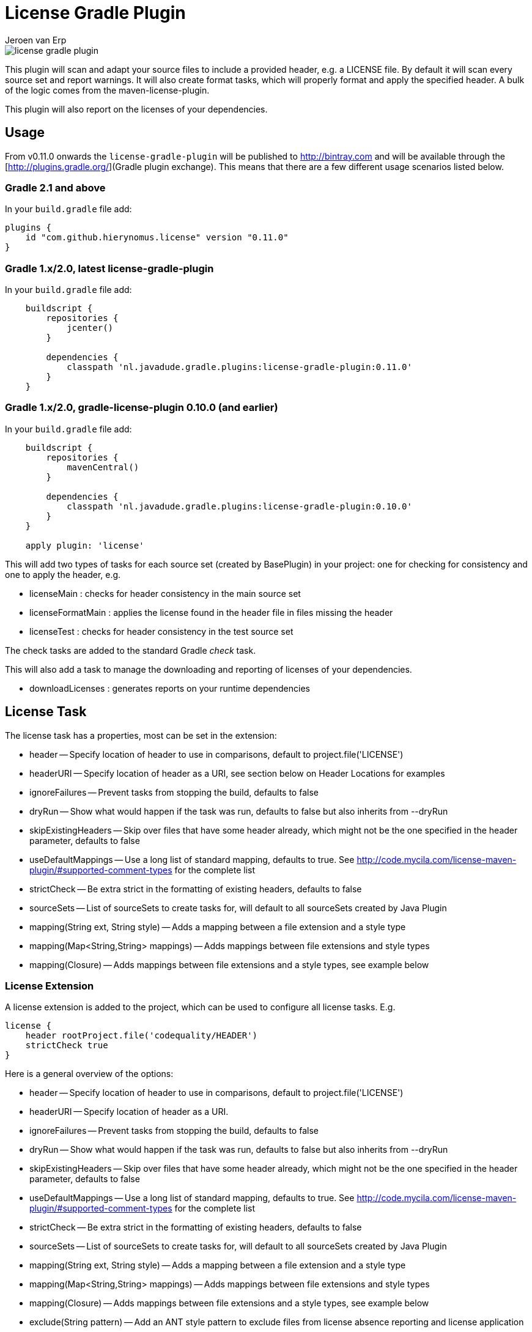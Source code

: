 = License Gradle Plugin
Jeroen van Erp
:license_plugin_version: 0.11.0

image::https://travis-ci.org/hierynomus/license-gradle-plugin.svg?branch=master[]

This plugin will scan and adapt your source files to include a provided header, e.g. a LICENSE file.  By default it will scan every source set and report warnings. It will also create format tasks, which will properly format and apply the specified header. A bulk of the logic comes from the maven-license-plugin.

This plugin will also report on the licenses of your dependencies.

== Usage
From v0.11.0 onwards the `license-gradle-plugin` will be published to http://bintray.com and will be available through the [http://plugins.gradle.org/](Gradle plugin exchange). This means that there are a few different usage scenarios listed below.


=== Gradle 2.1 and above
In your `build.gradle` file add:

[source,groovy,subs="verbatim,attributes"]
----
plugins {
    id "com.github.hierynomus.license" version "{license_plugin_version}"
}
----

=== Gradle 1.x/2.0, latest license-gradle-plugin
In your `build.gradle` file add:

[source,groovy,subs="verbatim,attributes"]
----
    buildscript {
        repositories {
            jcenter()
        }

        dependencies {
            classpath 'nl.javadude.gradle.plugins:license-gradle-plugin:{license_plugin_version}'
        }
    }
----

=== Gradle 1.x/2.0, gradle-license-plugin 0.10.0 (and earlier)
In your `build.gradle` file add:

[source,groovy,subs="verbatim,attributes"]
----
    buildscript {
        repositories {
            mavenCentral()
        }

        dependencies {
            classpath 'nl.javadude.gradle.plugins:license-gradle-plugin:0.10.0'
        }
    }

    apply plugin: 'license'
----

This will add two types of tasks for each source set (created by BasePlugin) in your project: one for checking for consistency and one to apply the header, e.g.

- licenseMain        : checks for header consistency in the main source set
- licenseFormatMain  : applies the license found in the header file in files missing the header
- licenseTest        : checks for header consistency in the test source set

The check tasks are added to the standard Gradle _check_ task.

This will also add a task to manage the downloading and reporting of licenses of your dependencies.

- downloadLicenses   : generates reports on your runtime dependencies

== License Task
The license task has a properties, most can be set in the extension:

- header -- Specify location of header to use in comparisons, default to project.file('LICENSE')
- headerURI -- Specify location of header as a URI, see section below on Header Locations for examples
- ignoreFailures -- Prevent tasks from stopping the build, defaults to false
- dryRun -- Show what would happen if the task was run, defaults to false but also inherits from --dryRun
- skipExistingHeaders -- Skip over files that have some header already, which might not be the one specified in the header parameter, defaults to false
- useDefaultMappings -- Use a long list of standard mapping, defaults to true. See http://code.mycila.com/license-maven-plugin/#supported-comment-types for the complete list
- strictCheck -- Be extra strict in the formatting of existing headers, defaults to false
- sourceSets -- List of sourceSets to create tasks for, will default to all sourceSets created by Java Plugin
- mapping(String ext, String style) -- Adds a mapping between a file extension and a style type
- mapping(Map<String,String> mappings) -- Adds mappings between file extensions and style types
- mapping(Closure) -- Adds mappings between file extensions and a style types, see example below

=== License Extension
A license extension is added to the project, which can be used to configure all license tasks. E.g.
 
[source,groovy,subs="verbatim,attributes"]
----
license {
    header rootProject.file('codequality/HEADER')
    strictCheck true
}
----

Here is a general overview of the options:

- header -- Specify location of header to use in comparisons, default to project.file('LICENSE')
- headerURI -- Specify location of header as a URI.
- ignoreFailures -- Prevent tasks from stopping the build, defaults to false
- dryRun -- Show what would happen if the task was run, defaults to false but also inherits from --dryRun
- skipExistingHeaders -- Skip over files that have some header already, which might not be the one specified in the header parameter, defaults to false
- useDefaultMappings -- Use a long list of standard mapping, defaults to true. See http://code.mycila.com/license-maven-plugin/#supported-comment-types for the complete list
- strictCheck -- Be extra strict in the formatting of existing headers, defaults to false
- sourceSets -- List of sourceSets to create tasks for, will default to all sourceSets created by Java Plugin
- mapping(String ext, String style) -- Adds a mapping between a file extension and a style type
- mapping(Map<String,String> mappings) -- Adds mappings between file extensions and style types
- mapping(Closure) -- Adds mappings between file extensions and a style types, see example below
- exclude(String pattern) -- Add an ANT style pattern to exclude files from license absence reporting and license application
- excludes(Collection<String> patterns) -- Add ANT style patterns to exclude files from license absence reporting and license application
- include(String pattern) -- Add an ANT style pattern to include files into license absence reporting and license application
- includes(Collection<String> patterns) -- Add ANT style patterns to include files into license absence reporting and license application

=== Header Locations

The plugin can load a reference license file from the local file system with the _header_ property.

[source,groovy,subs="verbatim,attributes"]
----
    license { header = file('LGPL.txt') }
----

To load a license from a URI directly it can be _headerURI_ property.

[source,groovy,subs="verbatim,attributes"]
----
    license { headerURI = new URI("https://www.gnu.org/licenses/lgpl.txt") }
----

The problem with that approach is that we're requiring a network call to run the task. Another option is
to load the license from the classpath. This is most commonly seen from a plugin which is configuring this
plugin. First you'd bundle a _LICENSE.TXT_ file into the _src/main/resources/META-INF_ directory. Then you'd
configure this plugin like the below code.

[source,groovy,subs="verbatim,attributes"]
----
    license { headerURI = myPlugin.class.getResource("/META-INF/LICENSE.TXT").toURI() }
----

In regards to the header, tasks can be configured individually or in bulk also,

[source,groovy,subs="verbatim,attributes"]
----
    licenseFormatMain.header = file('APL.txt')
    // or
    tasks.withType(License) { header = file('LGPL.txt') }
----

=== File Types
Supported by default: java, groovy, js, css, xml, dtd, xsd, html, htm, xsl, fml, apt, properties, sh, txt, bat, cmd, sql, jsp, ftl, xhtml, vm, jspx, gsp, json. Complete list can be found in the parent project at http://code.mycila.com/license-maven-plugin/#supported-comment-types.

=== Recognizing other file types.
An extensive list of formats and mappings are available by default, see the SupportedFormats link above. Occasionally a project might need to add a mapping to a unknown file type to an existing comment style.

[source,groovy,subs="verbatim,attributes"]
----
license {
    mapping {
        javascript='JAVADOC_STYLE'
    }
}
// or
license.mapping 'javascript' 'JAVADOC_STYLE'
// or
license.mapping('javascript', 'JAVADOC_STYLE')
// or directly on the task
licenseMain.mapping 'javascript' 'JAVADOC_STYLE'
----

Defining new comment types is not currently supported, but file a bug and it can be added.

=== Variable substitution
Variables in the format `${}` format will be substituted, as long as their values are provided in the extension or the task.

[source,groovy]
----
    Copyright (C) ${year} ${name} <${email}>
----

Will be completed with this extension block, the key is adding them via extra properties:

[source,groovy]
----
license {
    ext.year = Calendar.getInstance().get(Calendar.YEAR)
    ext.name = 'Company'
    ext.email = 'support@company.com'
}
// or
licenseMain.ext.year = 2012
----

=== Include/Exclude files from license absence reporting and license application
By default all files in the sourceSets configured are required to carry a license. Just like with Gradle `SourceSet` you can use include/exclude patterns to control this behaviour.

The semantics are:
- no `includes` or `excludes`: All files in the sourceSets will be included
- `excludes` provided: All files except those matching the exclude patterns are included
- `includes` provided: Only the files matching the include patterns are included
- both `includes` and `excludes` provided: All files matching the include patterns, except those matching the exclude patterns are included.

For instance:

[source,groovy]
----
license {
    exclude "**/*.properties"
    excludes(["**/*.txt", "**/*.conf"])
}
----

This will exclude all `*.properties`, `*.txt` and `*.conf` files.

[source,groovy]
----
license {
    include "**/*.groovy"
    includes(["**/*.java", "**/*.properties"])
}
----

This will include only all `*.groovy`, `*.java` and `*.properties` files.

[source,groovy]
----
license {
    include "**/*.java"
    exclude "**/*Test.java"
}
----

This will include all `*.java` files, except the `*Test.java` files.

=== Running on a non-java project
By default, applying the plugin will generate license tasks for all source sets defined by the java plugin. You can also run the license task on an arbitrary file tree, if you don't have the java plugin, or your files are outside a java source tree.

[source,groovy]
----
task licenseFormatSql (type:nl.javadude.gradle.plugins.license.License) {
    source = fileTree(dir: "source").include("**/*.sql")
}
licenseFormat.dependsOn licenseFormatSql
----

== License Reporting
The downloadLicense task has a set of properties, most can be set in the extension:

- includeProjectDependencies -- true if you want to include the transitive dependencies of your project dependencies
- licenses -- a pre-defined mapping of a dependency to a license; useful if the external repositories do not have license information available
- aliases -- a mapping between licenses; useful to consolidate the various POM definitions of different spelled/named licenses
- excludeDependencies -- a List of dependencies that are to be excluded from reporting
- dependencyConfiguration -- Gradle dependency configuration to report on (defaults to "runtime").

A 'license()' method is made available by the License Extension that takes two Strings, the first is the license name, the second is the URL to the license.

[source,groovy]
----
downloadLicenses {
    ext.apacheTwo = license('Apache License, Version 2.0', 'http://opensource.org/licenses/Apache-2.0')
    ext.bsd = license('BSD License', 'http://www.opensource.org/licenses/bsd-license.php')
    
    includeProjectDependencies = true
    licenses = [
        (group('com.myproject.foo')) : license('My Company License'),
        'org.apache.james:apache-mime4j:0.6' : apacheTwo,
        'org.some-bsd:project:1.0' : bsd
    ]

    aliases = [
        (apacheTwo) : ['The Apache Software License, Version 2.0', 'Apache 2', 'Apache License Version 2.0', 'Apache License, Version 2.0', 'Apache License 2.0', license('Apache License', 'http://www.apache.org/licenses/LICENSE-2.0')],
        (bsd) : ['BSD', license('New BSD License', 'http://www.opensource.org/licenses/bsd-license.php')]
    ]

    excludeDependencies = [
        'com.some-other-project.bar:foobar:1.0'
    ]
    
    dependencyConfiguration = 'compile'
}
----

== Changelog

=== v0.11.0
- Added support for uploading to bintray (Fixes [#46](https://github.com/hierynomus/license-gradle-plugin/issues/46) and [#47](https://github.com/hierynomus/license-gradle-plugin/issues/47))
- Upgraded to Gradle 2.0

=== v0.10.0
- Fixed build to enforce Java6 only for local builds, not on BuildHive
- Added `exclude` / `excludes` to extension (Fixes [#39](https://github.com/hierynomus/license-gradle-plugin/issues/39))
- Added `include` / `includes` to extension (Fixes [#45](https://github.com/hierynomus/license-gradle-plugin/issues/45))

=== v0.9.0
- Fixed build to force Java6 (Fixes [#35](https://github.com/hierynomus/license-gradle-plugin/issues/35))
- Added example test for [#38](https://github.com/hierynomus/license-gradle-plugin/issues/38)

=== v0.8.0
- Merged pull-requests [#31](https://github.com/hierynomus/license-gradle-plugin/pull/31), [#33](https://github.com/hierynomus/license-gradle-plugin/pull/33), [#42](https://github.com/hierynomus/license-gradle-plugin/pull/42)
- 
